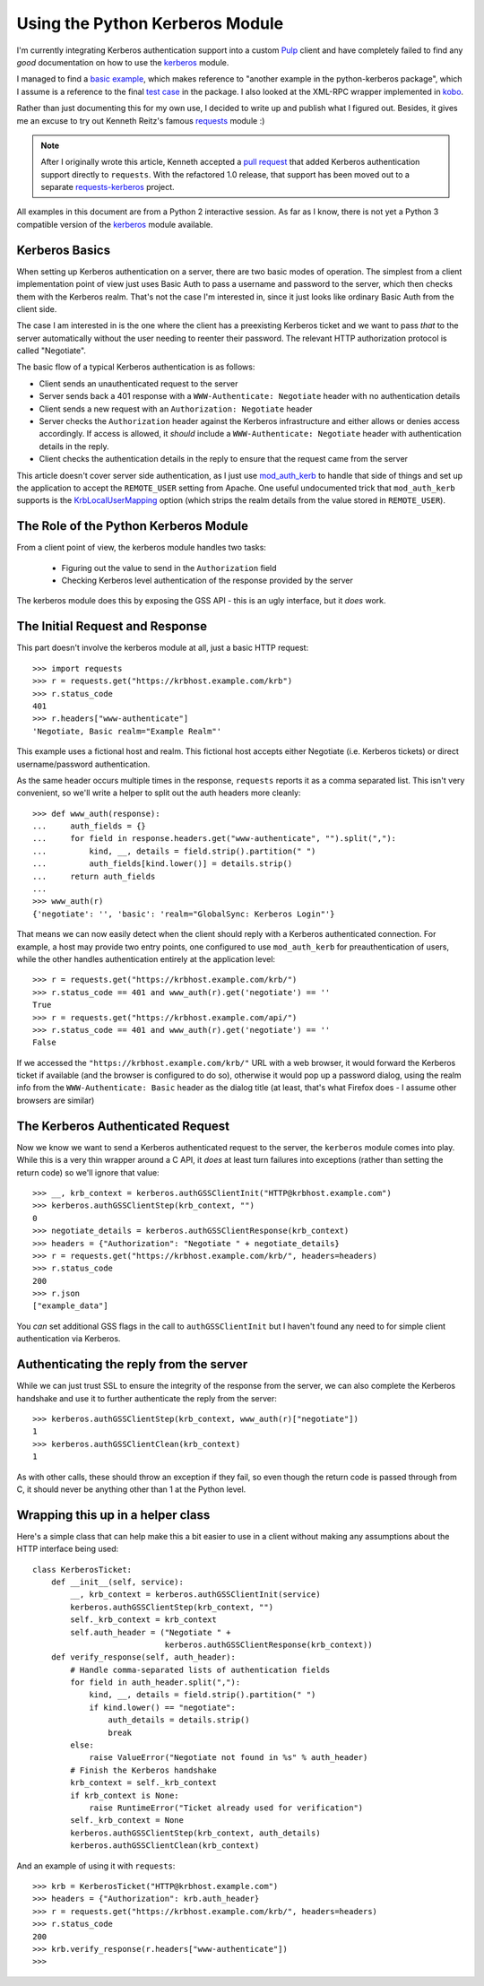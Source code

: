 Using the Python Kerberos Module
================================

I'm currently integrating Kerberos authentication support into a custom `Pulp`_
client and have completely failed to find any *good* documentation on how
to use the `kerberos`_ module.

I managed to find a `basic example`_, which makes reference to "another
example in the python-kerberos package", which I assume is a reference to
the final `test case`_ in the package. I also looked at the XML-RPC wrapper
implemented in `kobo`_.

Rather than just documenting this for my own use, I decided to write up and
publish what I figured out. Besides, it gives me an excuse to try out
Kenneth Reitz's famous `requests`_ module :)

.. note::

    After I originally wrote this article, Kenneth accepted a `pull request`_
    that added Kerberos authentication support directly to ``requests``. With
    the refactored 1.0 release, that support has been moved out to a separate
    `requests-kerberos`_ project.

All examples in this document are from a Python 2 interactive session. As far
as I know, there is not yet a Python 3 compatible version of the `kerberos`_
module available.

.. _Pulp: http://pulpproject.org
.. _kerberos: http://pypi.python.org/pypi/kerberos
.. _basic example: http://www.jaddog.org/2009/07/06/python-kerberos-kinit-apache-gssapi-example/
.. _test case: http://trac.calendarserver.org/browser/PyKerberos/trunk/test.py
.. _kobo: http://git.fedorahosted.org/git/?p=kobo.git;a=blob;f=kobo/xmlrpc.py
.. _requests: http://docs.python-requests.org/en/latest/index.html
.. _pull request: https://github.com/kennethreitz/requests/pull/647
.. _requests-kerberos: http://pypi.python.org/pypi/requests-kerberos/


Kerberos Basics
---------------

When setting up Kerberos authentication on a server, there are two basic modes
of operation. The simplest from a client implementation point of view
just uses Basic Auth to pass a username and password to the server, which then
checks them with the Kerberos realm. That's not the case I'm interested in,
since it just looks like ordinary Basic Auth from the client side.

The case I am interested in is the one where the client has a preexisting
Kerberos ticket and we want to pass *that* to the server automatically
without the user needing to reenter their password. The relevant HTTP
authorization protocol is called "Negotiate".

The basic flow of a typical Kerberos authentication is as follows:

* Client sends an unauthenticated request to the server
* Server sends back a 401 response with a ``WWW-Authenticate: Negotiate``
  header with no authentication details
* Client sends a new request with an ``Authorization: Negotiate`` header
* Server checks the ``Authorization`` header against the Kerberos
  infrastructure and either allows or denies access accordingly. If access
  is allowed, it *should* include a ``WWW-Authenticate: Negotiate``
  header with authentication details in the reply.
* Client checks the authentication details in the reply to ensure that the
  request came from the server

This article doesn't cover server side authentication, as I just use
`mod_auth_kerb`_ to handle that side of things and set up the application to
accept the ``REMOTE_USER`` setting from Apache. One useful undocumented trick
that ``mod_auth_kerb`` supports is the `KrbLocalUserMapping`_ option (which
strips the realm details from the value stored in ``REMOTE_USER``).

.. _mod_auth_kerb: http://modauthkerb.sourceforge.net/configure.html
.. _KrbLocalUserMapping: http://serverfault.com/questions/35363/apache-mod-auth-kerb-and-ldap-user-groups


The Role of the Python Kerberos Module
--------------------------------------

From a client point of view, the kerberos module handles two tasks:

  * Figuring out the value to send in the ``Authorization`` field
  * Checking Kerberos level authentication of the response provided by the server

The kerberos module does this by exposing the GSS API - this is an ugly interface,
but it *does* work.


The Initial Request and Response
--------------------------------

This part doesn't involve the kerberos module at all, just a basic HTTP
request::

    >>> import requests
    >>> r = requests.get("https://krbhost.example.com/krb")
    >>> r.status_code
    401
    >>> r.headers["www-authenticate"]
    'Negotiate, Basic realm="Example Realm"'

This example uses a fictional host and realm. This fictional host accepts
either Negotiate (i.e. Kerberos tickets) or direct username/password
authentication.

As the same header occurs multiple times in the response, ``requests`` reports
it as a comma separated list. This isn't very convenient, so we'll write a
helper to split out the auth headers more cleanly::

    >>> def www_auth(response):
    ...     auth_fields = {}
    ...     for field in response.headers.get("www-authenticate", "").split(","):
    ...         kind, __, details = field.strip().partition(" ")
    ...         auth_fields[kind.lower()] = details.strip()
    ...     return auth_fields
    ...
    >>> www_auth(r)
    {'negotiate': '', 'basic': 'realm="GlobalSync: Kerberos Login"'}

That means we can now easily detect when the client should reply with a
Kerberos authenticated connection. For example, a host may provide
two entry points, one configured to use ``mod_auth_kerb`` for
preauthentication of users, while the other handles authentication
entirely at the application level::

    >>> r = requests.get("https://krbhost.example.com/krb/")
    >>> r.status_code == 401 and www_auth(r).get('negotiate') == ''
    True
    >>> r = requests.get("https://krbhost.example.com/api/")
    >>> r.status_code == 401 and www_auth(r).get('negotiate') == ''
    False

If we accessed the ``"https://krbhost.example.com/krb/"`` URL with a
web browser, it would forward the Kerberos ticket if available (and the
browser is configured to do so), otherwise it would pop up a password
dialog, using the realm info from the ``WWW-Authenticate: Basic``
header as the dialog title (at least, that's what Firefox does -
I assume other browsers are similar)


The Kerberos Authenticated Request
----------------------------------

Now we know we want to send a Kerberos authenticated request to the server,
the ``kerberos`` module comes into play. While this is a very thin wrapper
around a C API, it *does* at least turn failures into exceptions (rather
than setting the return code) so we'll ignore that value::

    >>> __, krb_context = kerberos.authGSSClientInit("HTTP@krbhost.example.com")
    >>> kerberos.authGSSClientStep(krb_context, "")
    0
    >>> negotiate_details = kerberos.authGSSClientResponse(krb_context)
    >>> headers = {"Authorization": "Negotiate " + negotiate_details}
    >>> r = requests.get("https://krbhost.example.com/krb/", headers=headers)
    >>> r.status_code
    200
    >>> r.json
    ["example_data"]

You *can* set additional GSS flags in the call to ``authGSSClientInit`` but
I haven't found any need to for simple client authentication via Kerberos.


Authenticating the reply from the server
----------------------------------------

While we can just trust SSL to ensure the integrity of the response from the
server, we can also complete the Kerberos handshake and use it to further
authenticate the reply from the server::

    >>> kerberos.authGSSClientStep(krb_context, www_auth(r)["negotiate"])
    1
    >>> kerberos.authGSSClientClean(krb_context)
    1

As with other calls, these should throw an exception if they fail, so even
though the return code is passed through from C, it should never be anything
other than 1 at the Python level.


Wrapping this up in a helper class
----------------------------------

Here's a simple class that can help make this a bit easier to use in a client
without making any assumptions about the HTTP interface being used::

    class KerberosTicket:
        def __init__(self, service):
            __, krb_context = kerberos.authGSSClientInit(service)
            kerberos.authGSSClientStep(krb_context, "")
            self._krb_context = krb_context
            self.auth_header = ("Negotiate " +
                                kerberos.authGSSClientResponse(krb_context))
        def verify_response(self, auth_header):
            # Handle comma-separated lists of authentication fields
            for field in auth_header.split(","):
                kind, __, details = field.strip().partition(" ")
                if kind.lower() == "negotiate":
                    auth_details = details.strip()
                    break
            else:
                raise ValueError("Negotiate not found in %s" % auth_header)
            # Finish the Kerberos handshake
            krb_context = self._krb_context
            if krb_context is None:
                raise RuntimeError("Ticket already used for verification")
            self._krb_context = None
            kerberos.authGSSClientStep(krb_context, auth_details)
            kerberos.authGSSClientClean(krb_context)

And an example of using it with ``requests``::

    >>> krb = KerberosTicket("HTTP@krbhost.example.com")
    >>> headers = {"Authorization": krb.auth_header}
    >>> r = requests.get("https://krbhost.example.com/krb/", headers=headers)
    >>> r.status_code
    200
    >>> krb.verify_response(r.headers["www-authenticate"])
    >>>
